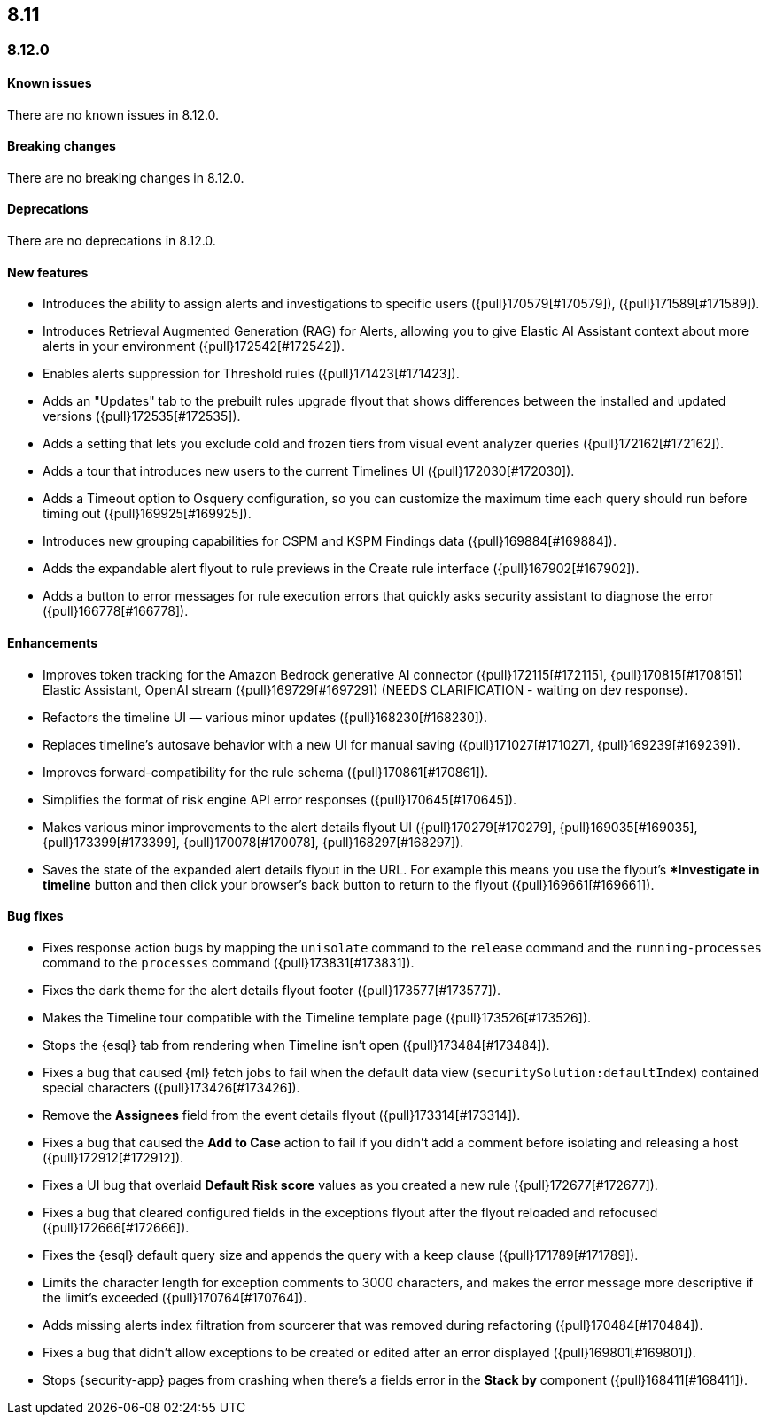 [[release-notes-header-8.12.0]]
== 8.11

[discrete]
[[release-notes-8.12.0]]
=== 8.12.0

[discrete]
[[known-issue-8.12.0]]
==== Known issues

There are no known issues in 8.12.0.

[discrete]
[[breaking-changes-8.12.0]]
==== Breaking changes

There are no breaking changes in 8.12.0.

[discrete]
[[deprecations-8.12.0]]
==== Deprecations

There are no deprecations in 8.12.0.

[discrete]
[[features-8.12.0]]
==== New features

* Introduces the ability to assign alerts and investigations to specific users ({pull}170579[#170579]), ({pull}171589[#171589]).
* Introduces Retrieval Augmented Generation (RAG) for Alerts, allowing you to give Elastic AI Assistant context about more alerts in your environment ({pull}172542[#172542]).
* Enables alerts suppression for Threshold rules ({pull}171423[#171423]).
* Adds an "Updates" tab to the prebuilt rules upgrade flyout that shows differences between the installed and updated versions ({pull}172535[#172535]).
* Adds a setting that lets you exclude cold and frozen tiers from visual event analyzer queries ({pull}172162[#172162]).
* Adds a tour that introduces new users to the current Timelines UI ({pull}172030[#172030]).
* Adds a Timeout option to Osquery configuration, so you can customize the maximum time each query should run before timing out ({pull}169925[#169925]).
* Introduces new grouping capabilities for CSPM and KSPM Findings data ({pull}169884[#169884]).
* Adds the expandable alert flyout to rule previews in the Create rule interface ({pull}167902[#167902]).
* Adds a button to error messages for rule execution errors that quickly asks security assistant to diagnose the error ({pull}166778[#166778]).

[discrete]
[[enhancements-8.12.0]]
==== Enhancements

* Improves token tracking for the Amazon Bedrock generative AI connector ({pull}172115[#172115], {pull}170815[#170815]) Elastic Assistant, OpenAI stream ({pull}169729[#169729]) (NEEDS CLARIFICATION - waiting on dev response).
* Refactors the timeline UI — various minor updates ({pull}168230[#168230]).
* Replaces timeline's autosave behavior with a new UI for manual saving ({pull}171027[#171027], {pull}169239[#169239]).
* Improves forward-compatibility for the rule schema ({pull}170861[#170861]).
* Simplifies the format of risk engine API error responses ({pull}170645[#170645]).
* Makes various minor improvements to the alert details flyout UI ({pull}170279[#170279], {pull}169035[#169035], {pull}173399[#173399], {pull}170078[#170078], {pull}168297[#168297]).
* Saves the state of the expanded alert details flyout in the URL. For example this means you use the flyout's **Investigate in timeline* button and then click your browser's back button to return to the flyout ({pull}169661[#169661]).

[discrete]
[[bug-fixes-8.12.0]]
==== Bug fixes
* Fixes response action bugs by mapping the `unisolate` command to the `release` command and the `running-processes` command to the `processes` command ({pull}173831[#173831]).
* Fixes the dark theme for the alert details flyout footer ({pull}173577[#173577]).
* Makes the Timeline tour compatible with the Timeline template page ({pull}173526[#173526]).
* Stops the {esql} tab from rendering when Timeline isn't open ({pull}173484[#173484]).
* Fixes a bug that caused {ml} fetch jobs to fail when the default data view (`securitySolution:defaultIndex`) contained special characters ({pull}173426[#173426]).
* Remove the **Assignees** field from the event details flyout ({pull}173314[#173314]).
* Fixes a bug that caused the **Add to Case** action to fail if you didn't add a comment before isolating and releasing a host ({pull}172912[#172912]).
* Fixes a UI bug that overlaid **Default Risk score** values as you created a new rule ({pull}172677[#172677]).
* Fixes a bug that cleared configured fields in the exceptions flyout after the flyout reloaded and refocused ({pull}172666[#172666]).
* Fixes the {esql} default query size and appends the query with a `keep` clause ({pull}171789[#171789]).
* Limits the character length for exception comments to 3000 characters, and makes the error message more descriptive if the limit's exceeded ({pull}170764[#170764]).
* Adds missing alerts index filtration from sourcerer that was removed during refactoring ({pull}170484[#170484]).
* Fixes a bug that didn't allow exceptions to be created or edited after an error displayed ({pull}169801[#169801]).
* Stops {security-app} pages from crashing when there's a fields error in the **Stack by** component ({pull}168411[#168411]).